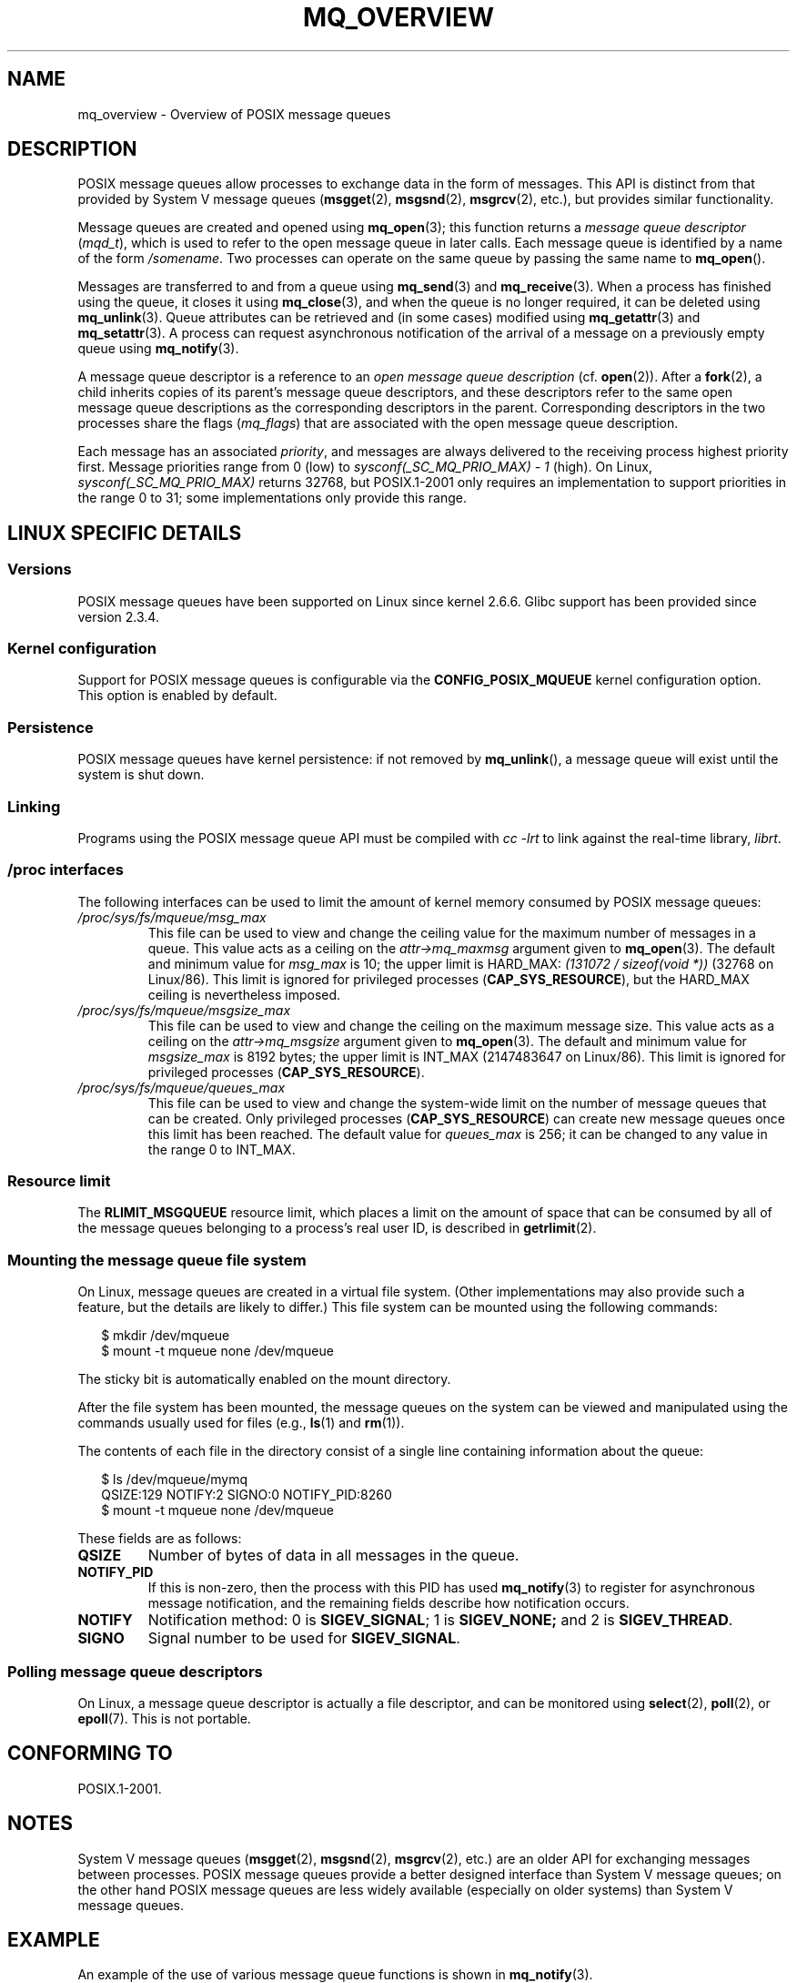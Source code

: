 '\" t
.\" Hey Emacs! This file is -*- nroff -*- source.
.\"
.\" Copyright (C) 2006 Michael Kerrisk <mtk-manpages@gmx.net>
.\"
.\" Permission is granted to make and distribute verbatim copies of this
.\" manual provided the copyright notice and this permission notice are
.\" preserved on all copies.
.\"
.\" Permission is granted to copy and distribute modified versions of this
.\" manual under the conditions for verbatim copying, provided that the
.\" entire resulting derived work is distributed under the terms of a
.\" permission notice identical to this one.
.\" 
.\" Since the Linux kernel and libraries are constantly changing, this
.\" manual page may be incorrect or out-of-date.  The author(s) assume no
.\" responsibility for errors or omissions, or for damages resulting from
.\" the use of the information contained herein.  
.\" 
.\" Formatted or processed versions of this manual, if unaccompanied by
.\" the source, must acknowledge the copyright and authors of this work.
.\"
.TH MQ_OVERVIEW 7 2006-02-25 "Linux 2.6.16" "Linux Programmer's Manual"
.SH NAME
mq_overview \- Overview of POSIX message queues 
.SH DESCRIPTION
POSIX message queues allow processes to exchange data in 
the form of messages.
This API is distinct from that provided by System V message queues
.RB ( msgget (2),
.BR msgsnd (2),
.BR msgrcv (2),
etc.), but provides similar functionality.

Message queues are created and opened using
.BR mq_open (3);
this function returns a
.I message queue descriptor
.RI ( mqd_t ),
which is used to refer to the open message queue in later calls.
Each message queue is identified by a name of the form 
.IR /somename .
Two processes can operate on the same queue by passing the same name to
.BR mq_open ().

Messages are transferred to and from a queue using
.BR mq_send (3)
and
.BR mq_receive (3).
When a process has finished using the queue, it closes it using
.BR mq_close (3), 
and when the queue is no longer required, it can be deleted using
.BR mq_unlink (3).
Queue attributes can be retrieved and (in some cases) modified using
.BR mq_getattr (3)
and
.BR mq_setattr (3).
A process can request asynchronous notification 
of the arrival of a message on a previously empty queue using
.BR mq_notify (3).

A message queue descriptor is a reference to an
.IR "open message queue description" 
(cf. 
.BR open (2)).
After a 
.BR fork (2),
a child inherits copies of its parent's message queue descriptors,
and these descriptors refer to the same open message queue descriptions 
as the corresponding descriptors in the parent.
Corresponding descriptors in the two processes share the flags 
.RI ( mq_flags )
that are associated with the open message queue description.

Each message has an associated 
.IR priority , 
and messages are always delivered to the receiving process 
highest priority first.
Message priorities range from 0 (low) to 
.I sysconf(_SC_MQ_PRIO_MAX)\ -\ 1
(high).
On Linux,
.I sysconf(_SC_MQ_PRIO_MAX) 
returns 32768, but POSIX.1-2001 only requires
an implementation to support priorities in the range 0 to 31;
some implementations only provide this range.
.SH LINUX SPECIFIC DETAILS
.SS Versions
POSIX message queues have been supported on Linux since kernel 2.6.6.
Glibc support has been provided since version 2.3.4.
.SS Kernel configuration
Support for POSIX message queues is configurable via the
.B CONFIG_POSIX_MQUEUE
kernel configuration option.  
This option is enabled by default.
.SS Persistence
POSIX message queues have kernel persistence:
if not removed by
.BR mq_unlink (),
a message queue will exist until the system is shut down.
.SS Linking
Programs using the POSIX message queue API must be compiled with
.I cc \-lrt
to link against the real-time library,
.IR librt .
.SS /proc interfaces
The following interfaces can be used to limit the amount of 
kernel memory consumed by POSIX message queues:
.TP
.I /proc/sys/fs/mqueue/msg_max
This file can be used to view and change the ceiling value for the 
maximum number of messages in a queue.
This value acts as a ceiling on the
.I attr->mq_maxmsg
argument given to
.BR mq_open (3).
The default and minimum value for
.I msg_max
is 10; the upper limit is HARD_MAX:
.IR "(131072\ /\ sizeof(void\ *))" 
(32768 on Linux/86).
This limit is ignored for privileged processes
.RB ( CAP_SYS_RESOURCE ),
but the HARD_MAX ceiling is nevertheless imposed.
.TP
.I /proc/sys/fs/mqueue/msgsize_max
This file can be used to view and change the ceiling on the 
maximum message size.
This value acts as a ceiling on the
.I attr->mq_msgsize
argument given to
.BR mq_open (3).
The default and minimum value for
.I msgsize_max
is 8192 bytes; the upper limit is INT_MAX
(2147483647 on Linux/86).
This limit is ignored for privileged processes
.RB ( CAP_SYS_RESOURCE ).
.TP
.I /proc/sys/fs/mqueue/queues_max
This file can be used to view and change the system-wide limit on the 
number of message queues that can be created.
Only privileged processes 
.RB ( CAP_SYS_RESOURCE )
can create new message queues once this limit has been reached.
The default value for
.I queues_max
is 256; it can be changed to any value in the range 0 to INT_MAX.
.SS Resource limit
The
.BR RLIMIT_MSGQUEUE
resource limit, which places a limit on the amount of space 
that can be consumed by all of the message queues 
belonging to a process's real user ID, is described in 
.BR getrlimit (2).
.SS Mounting the message queue file system
On Linux, message queues are created in a virtual file system.
(Other implementations may also provide such a feature, 
but the details are likely to differ.)
This file system can be mounted using the following commands:
.in +0.25i
.nf

$ mkdir /dev/mqueue
$ mount -t mqueue none /dev/mqueue

.fi
.in -0.25i
The sticky bit is automatically enabled on the mount directory.

After the file system has been mounted, the message queues on the system 
can be viewed and manipulated using the commands usually used for files
(e.g.,
.BR ls (1)
and
.BR rm (1)).

The contents of each file in the directory consist of a single line 
containing information about the queue:
.in +0.25i
.nf

$ ls /dev/mqueue/mymq
QSIZE:129     NOTIFY:2    SIGNO:0    NOTIFY_PID:8260
$ mount -t mqueue none /dev/mqueue

.fi
.in -0.25i
These fields are as follows:
.TP
.B
QSIZE
Number of bytes of data in all messages in the queue.
.TP
.B NOTIFY_PID
If this is non-zero, then the process with this PID has used
.BR mq_notify (3)
to register for asynchronous message notification, 
and the remaining fields describe how notification occurs.
.TP
.B NOTIFY
Notification method:
0 is 
.BR SIGEV_SIGNAL ;
1 is
.BR SIGEV_NONE; 
and 
2 is
.BR SIGEV_THREAD .
.TP
.B SIGNO
Signal number to be used for
.BR SIGEV_SIGNAL .
.SS Polling message queue descriptors
On Linux, a message queue descriptor is actually a file descriptor,
and can be monitored using
.BR select (2),
.BR poll (2),
or
.BR epoll (7).
This is not portable.
.SH "CONFORMING TO"
POSIX.1-2001.
.SH NOTES
System V message queues
.RB ( msgget (2),
.BR msgsnd (2),
.BR msgrcv (2),
etc.) are an older API for exchanging messages between processes.
POSIX message queues provide a better designed interface than
System V message queues; 
on the other hand POSIX message queues are less widely available 
(especially on older systems) than System V message queues.
.SH EXAMPLE
An example of the use of various message queue functions is shown in
.BR mq_notify (3).
.SH "SEE ALSO"
.BR getrlimit (2),
.BR mq_close (3),
.BR mq_getattr (3),
.BR mq_notify (3),
.BR mq_open (3),
.BR mq_receive (3),
.BR mq_send (3),
.BR mq_unlink (3),
.BR poll (2),
.BR select (2),
.BR epoll (4)
.\" FIXME add SEE ALSO refs from System V message queue pages to 
.\" POSIX message queue pages.
